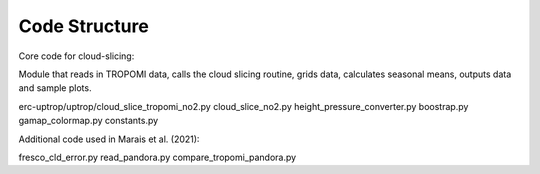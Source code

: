 Code Structure
================

Core code for cloud-slicing:

.. option:: ./erc-uptrop/uptrop/cloud_slice_tropomi_no2.py

Module that reads in TROPOMI data, calls the cloud slicing routine, grids data, calculates seasonal means, outputs data and sample plots.


erc-uptrop/uptrop/cloud_slice_tropomi_no2.py
cloud_slice_no2.py
height_pressure_converter.py
boostrap.py
gamap_colormap.py
constants.py

Additional code used in Marais et al. (2021):

fresco_cld_error.py
read_pandora.py
compare_tropomi_pandora.py
